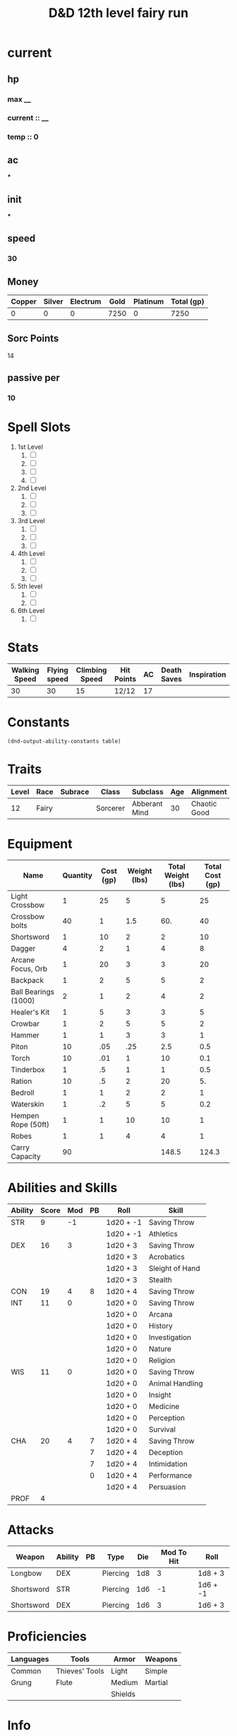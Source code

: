#+title: D&D 12th level fairy run
#+description: D&D 12th level fairy run

* current
** hp
*** max __
*** current :: __
*** temp :: 0
** ac
***
** init
***
** speed
*** 30
** Money
| Copper | Silver | Electrum | Gold | Platinum | Total (gp) |
|--------+--------+----------+------+----------+------------|
|      0 |      0 |        0 | 7250 |        0 |       7250 |
#+TBLFM: $6=(($1/100) + ($2 /10) + ($3 /2) + $4 + ($5 *10 ))
** Sorc Points
**** 14
** passive per
*** 10

* Spell Slots
1. 1st Level
   1. [ ]
   2. [ ]
   3. [ ]
   4. [ ]
2. 2nd Level
   1. [ ]
   2. [ ]
   3. [ ]
3. 3rd Level
   1. [ ]
   2. [ ]
   3. [ ]
4. 4th Level
   1. [ ]
   2. [ ]
   3. [ ]
5. 5th level
   1. [ ]
   2. [ ]
6. 6th Level
   1. [ ]

* Stats
  | Walking Speed | Flying speed | Climbing Speed | Hit Points | AC | Death Saves | Inspiration |
  |---------------+--------------+----------------+------------+----+-------------+-------------|
  |            30 |           30 |             15 | 12/12      | 17 |             |             |

* Constants
  #+NAME: define-constants-with-src-block
  #+BEGIN_SRC elisp :var table=stats :colnames yes :results output drawer :cache yes :lang elisp
    (dnd-output-ability-constants table)
    #+END_SRC

    #+RESULTS[4524a6d2cf914641cbe2c217a42bcd5e3fbb7140]: define-constants-with-src-block
    :results:
    #+CONSTANTS: STR=9
    #+CONSTANTS: DEX=16
    #+CONSTANTS: CON=19
    #+CONSTANTS: INT=11
    #+CONSTANTS: WIS=11
    #+CONSTANTS: CHA=18
    #+CONSTANTS: PROF=4
    :end:

* Traits
  | Level | Race  | Subrace | Class    | Subclass      | Age | Alignment    | Size        |
  |-------+-------+---------+----------+---------------+-----+--------------+-------------|
  |    12 | Fairy |         | Sorcerer | Abberant Mind |  30 | Chaotic Good | Small (3ft) |

* Equipment
  | Name                 | Quantity | Cost (gp) | Weight (lbs) | Total Weight (lbs) | Total Cost (gp) |
  |----------------------+----------+-----------+--------------+--------------------+-----------------|
  | Light Crossbow       |        1 |        25 |            5 |                  5 |              25 |
  | Crossbow bolts       |       40 |         1 |          1.5 |                60. |              40 |
  | Shortsword           |        1 |        10 |            2 |                  2 |              10 |
  | Dagger               |        4 |         2 |            1 |                  4 |               8 |
  | Arcane Focus, Orb    |        1 |        20 |            3 |                  3 |              20 |
  | Backpack             |        1 |         2 |            5 |                  5 |               2 |
  | Ball Bearings (1000) |        2 |         1 |            2 |                  4 |               2 |
  | Healer's Kit         |        1 |         5 |            3 |                  3 |               5 |
  | Crowbar              |        1 |         2 |            5 |                  5 |               2 |
  | Hammer               |        1 |         1 |            3 |                  3 |               1 |
  | Piton                |       10 |       .05 |          .25 |                2.5 |             0.5 |
  | Torch                |       10 |       .01 |            1 |                 10 |             0.1 |
  | Tinderbox            |        1 |        .5 |            1 |                  1 |             0.5 |
  | Ration               |       10 |        .5 |            2 |                 20 |              5. |
  | Bedroll              |        1 |         1 |            2 |                  2 |               1 |
  | Waterskin            |        1 |        .2 |            5 |                  5 |             0.2 |
  | Hempen Rope (50ft)   |        1 |         1 |           10 |                 10 |               1 |
  | Robes                |        1 |         1 |            4 |                  4 |               1 |
  |----------------------+----------+-----------+--------------+--------------------+-----------------|
  | Carry Capacity       |       90 |           |              |              148.5 |           124.3 |
  #+TBLFM: $5=($2 * $4)
  #+TBLFM: $6=($2 * $3)
  #+TBLFM: @>$5=vsum(@<<$5..@>>$5)
  #+TBLFM: @>$6=vsum(@<<$6..@>>$6)
  #+TBLFM: @>$2=($STR * 10)

* Abilities and Skills
  #+name: stats
  | Ability | Score | Mod | PB | Roll      | Skill           |
  |---------+-------+-----+----+-----------+-----------------|
  | STR     |     9 |  -1 |    | 1d20 + -1 | Saving Throw    |
  |         |       |     |    | 1d20 + -1 | Athletics       |
  |---------+-------+-----+----+-----------+-----------------|
  | DEX     |    16 |   3 |    | 1d20 + 3  | Saving Throw    |
  |         |       |     |    | 1d20 + 3  | Acrobatics      |
  |         |       |     |    | 1d20 + 3  | Sleight of Hand |
  |         |       |     |    | 1d20 + 3  | Stealth         |
  |---------+-------+-----+----+-----------+-----------------|
  | CON     |    19 |   4 |  8 | 1d20 + 4  | Saving Throw    |
  |---------+-------+-----+----+-----------+-----------------|
  | INT     |    11 |   0 |    | 1d20 + 0  | Saving Throw    |
  |         |       |     |    | 1d20 + 0  | Arcana          |
  |         |       |     |    | 1d20 + 0  | History         |
  |         |       |     |    | 1d20 + 0  | Investigation   |
  |         |       |     |    | 1d20 + 0  | Nature          |
  |         |       |     |    | 1d20 + 0  | Religion        |
  |---------+-------+-----+----+-----------+-----------------|
  | WIS     |    11 |   0 |    | 1d20 + 0  | Saving Throw    |
  |         |       |     |    | 1d20 + 0  | Animal Handling |
  |         |       |     |    | 1d20 + 0  | Insight         |
  |         |       |     |    | 1d20 + 0  | Medicine        |
  |         |       |     |    | 1d20 + 0  | Perception      |
  |         |       |     |    | 1d20 + 0  | Survival        |
  |---------+-------+-----+----+-----------+-----------------|
  | CHA     |    20 |   4 |  7 | 1d20 + 4  | Saving Throw    |
  |         |       |     |  7 | 1d20 + 4  | Deception       |
  |         |       |     |  7 | 1d20 + 4  | Intimidation    |
  |         |       |     |  0 | 1d20 + 4  | Performance     |
  |         |       |     |    | 1d20 + 4  | Persuasion      |
  |---------+-------+-----+----+-----------+-----------------|
  | PROF    |     4 |     |    |           |                 |
  #+TBLFM: @2$3='(calc-dnd-mod (string-to-number (org-table-get-constant $1)))
  #+TBLFM: @4$3='(calc-dnd-mod (string-to-number (org-table-get-constant $1)))
  #+TBLFM: @8$3='(calc-dnd-mod (string-to-number (org-table-get-constant $1)))
  #+TBLFM: @9$3='(calc-dnd-mod (string-to-number (org-table-get-constant $1)))
  #+TBLFM: @15$3='(calc-dnd-mod (string-to-number (org-table-get-constant $1)))
  #+TBLFM: @21$3='(calc-dnd-mod (string-to-number (org-table-get-constant $1)))
  #+TBLFM: @2$5..@3$5='(concat "1d20 + " (number-to-string (+ (calc-dnd-pb $PROF $4) (calc-dnd-mod (string-to-number (org-table-get-constant @2$1))))))
  #+TBLFM: @4$5..@7$5='(concat "1d20 + " (number-to-string (+ (calc-dnd-pb $PROF $4) (calc-dnd-mod (string-to-number (org-table-get-constant @4$1))))))
  #+TBLFM: @8$5..@8$5='(concat "1d20 + " (number-to-string (+ (calc-dnd-pb $PROF $4) (calc-dnd-mod (string-to-number (org-table-get-constant @8$1))))))
  #+TBLFM: @9$5..@14$5='(concat "1d20 + " (number-to-string (+ (calc-dnd-pb $PROF $4) (calc-dnd-mod (string-to-number (org-table-get-constant @9$1))))))
  #+TBLFM: @15$5..@20$5='(concat "1d20 + " (number-to-string (+ (calc-dnd-pb $PROF $4) (calc-dnd-mod (string-to-number (org-table-get-constant @15$1))))))
  #+TBLFM: @21$5..@25$5='(concat "1d20 + " (number-to-string (+ (calc-dnd-pb $PROF $4) (calc-dnd-mod (string-to-number (org-table-get-constant @21$1))))))

* Attacks
  #+NAME: attacks
  | Weapon     | Ability | PB | Type     | Die | Mod To Hit | Roll     |
  |------------+---------+----+----------+-----+------------+----------|
  | Longbow    | DEX     |    | Piercing | 1d8 |          3 | 1d8 + 3  |
  | Shortsword | STR     |    | Piercing | 1d6 |         -1 | 1d6 + -1 |
  | Shortsword | DEX     |    | Piercing | 1d6 |          3 | 1d6 + 3  |
  #+TBLFM: $6='(+ (calc-dnd-pb $PROF $3) (calc-dnd-mod (string-to-number (org-table-get-constant $2))))
  #+TBLFM: $7='(concat $5 " + " (number-to-string (calc-dnd-mod (string-to-number (org-table-get-constant $2)))))

* Proficiencies
  | Languages | Tools          | Armor   | Weapons |
  |-----------+----------------+---------+---------|
  | Common    | Thieves' Tools | Light   | Simple  |
  | Grung     | Flute          | Medium  | Martial |
  |           |                | Shields |         |

* Info
** Name
*** Misha Cedarsand Prettybug Driftfluff Petalglimmer Silkdale Thundermeadow Morningwort MangoLassi PurpleFleck Lazuli
** Class
*** Sorcerer
** Level
*** 12
** Race
*** Fairy
** Languages
*** common
*** 1 other
** Background
*** Urban Bounty Hunter
**** skill proficiencies
***** deception
***** stealth
**** tool proficiencies
***** gaming set
***** thieves' tools
**** equipment
***** crowbar
***** robes
***** 20 gp
** Alignment
*** chaotic good
** Age
*** 30
** Height
*** 3
** Size
*** small
** Weight
*** 30
** Eyes
*** green
** Skin
*** yes
** Hair
*** yes
** xp
*** somenum
** Speed
*** 30 + 5 (S.N) 35
** HP
*** 1d6 (or 5) + con mod / sorc level after 1st
*** 96? + 24
* personality
** urban bounty hunter
*** ear to the ground
**** You are in frequent contact with people in the segment of society that your chosen quarries move through. These people might be associated with the criminal underworld, the rough-and-tumble folk of the streets, or members of high society. This connection comes in the form of a contact in any city you visit, a person who provides information about the people and places of the local area.
** traits
*** I would rather make a new friend than a new enemy.
** ideals
*** Redemption. There's a spark of good in everyone. (Good)
** bonds
*** I'm guilty of a terrible crime. I hope I can redeem myself for it.
** flaws
*** If there's a plan, I'll forget it. If I don't forget it, I'll ignore it.
* feats
** Tough
*** Your hit point maximum increases by an amount equal to twice your level when you gain this feat. Whenever you gain a level thereafter, your hit point maximum increases by an additional 2 hit points
** Metamagic Adept
*** You've learned how to exert your will on your spells to alter how they function:
*** You learn two Metamagic options of your choice from the sorcerer class. You can use only one Metamagic option on a spell when you cast it, unless the option says otherwise. Whenever you reach a level that grants the Ability Score Improvement feature, you can replace one of these Metamagic options with another one from the sorcerer class.
*** You gain 2 sorcery points to spend on Metamagic (these points are added to any sorcery points you have from another source but can be used only on Metamagic). You regain all spent sorcery points when you finish a long rest.
*** Empowered Spell
- When you roll damage for a spell, you can spend 1 sorcery point to reroll a number of the damage dice up to your Charisma modifier (minimum of one). You must use the new rolls.
- You can use Empowered Spell even if you have already used a different Metamagic option during the casting of the spell.
*** Quickened Spell
- When you cast a spell that has a casting time of 1 action, you can spend 2 sorcery points to change the casting time to 1 bonus action for this casting.
*** Twinned Spell
*** Seeking Spell
*** Hightened Spell

* Equipment
** Weapons
- crossbow, light, 20 bolts
- simple weapon
- two daggers
- Weapon of Warding
** Items
- component pouch
- bedroll
  - 2lb
- blanket
  - 5lb
- healer's kit
  - 3lb
- 4 ball bearing bags
  - 2lbx4
** Wonderous Items
*** Uncommon 3
**** Immovable Rod :dmg:
**** Luckstone :attuned:dmg:
+1 to ability checks and saving throws
**** Weapon of Warning :attuned:dmg:
*** Rare 1
**** Amulet of Health
- Your Constitution score is 19 while you wear this amulet. It has no effect on you if your Constitution is 19 or higher without it.
*** very rare 0
+
  -
  -
*** attunements 3
**** Amulet of Health
**** Luckstone
**** Weapon of Warning
** Dungeoneer's Pack
- backpack
- crowbar
- hammer
- 10 pitons
- 10 torches
- tinderbox
- 10 rations
- waterskin
- hempen rope, 50 ft

* Spells
** Cantrips 8
**** Druidcraft :druid:phb:
- Casting Time :: 1 action
- Range :: 30 feet
- Components :: V, S
- Duration :: Instantaneous

Whispering to the spirits of nature, you create one of the following effects within range:

- You create a tiny, harmless sensory effect that predicts what the weather will be at your location for the next 24
  hours. The effect might manifest as a golden orb for clear skies, a cloud for rain, falling snowflakes for snow, and
  so on. This effect persists for 1 round.

- You instantly make a flower blossom, a seed pod open, or a leaf bud bloom.

- You create an instantaneous, harmless sensory effect, such as falling leaves, a puff of wind, the sound of a small
  animal, or the faint odor of skunk. The effect must fit in a 5-foot cube.

- You instantly light or snuff out a candle, a torch, or a small campfire.

**** Mind Sliver :sorcerer:warlock:wizard:tce:
- Casting Time :: 1 action
- Range :: 60 feet
- Components :: V
- Duration :: 1 round

You drive a disorienting spike of psychic energy into the mind of one creature you can see within range. The target must succeed on an Intelligence saving throw or take 1d6 psychic damage and subtract 1d4 from the next saving throw it makes before the end of your next turn.

At Higher Levels. This spell’s damage increases by 1d6 when you reach certain levels: 5th level (2d6), 11th level (3d6), and 17th level (4d6).
**** Chill Touch :sorcerer:warlock:wizard:phb:
- Casting Time :: 1 action
- Range :: 120 feet
- Components :: V, S
- Duration :: 1 Round

You create a ghostly, skeletal hand in the space of a creature within range. Make a ranged spell attack against the
creature to assail it with the chill of the grave. On a hit, the target takes 1d8 necrotic damage, and it can't regain
hit points until the start of your next turn. Until then, the hand clings to the target.

If you hit an undead target, it also has disadvantage on attack rolls against you until the end of your next turn.

This spell's damage increases by 1d8 when you reach 5th level (2d8), 11th level (3d8), and 17th level (4d8).
**** Mage Hand :artificer:bard:sorcerer:warlock:wizard:
+ Casting Time :: 1 action
+ Range :: 30 feet
+ Components :: V, S
+ Duration :: 1 minute

 A spectral, floating hand appears at a point you choose within range. The hand lasts for the duration or until you dismiss it as an action. The hand vanishes if it is ever more than 30 feet away from you or if you cast this spell again.

 You can use your action to control the hand. You can use the hand to manipulate an object, open an unlocked door or container, stow or retrieve an item from an open container, or pour the contents out of a vial. You can move the hand up to 30 feet each time you use it.

 The hand can’t attack, activate magical items, or carry more than 10 pounds.

**** Shocking Grasp :sorcerer:wizard:
- Casting Time :: 1 action
- Range :: Touch
- Components :: V, S
- Duration :: Instantaneous

Lightning springs from your hand to deliver a shock to a creature you try to touch. Make a melee spell attack against
the target. You have advantage on the attack roll if the target is wearing armor made of metal. On a hit, the target
takes 1d8 lightning damage, and it can't take reactions until the start of its next turn.

The spell's damage increases by 1d8 when you reach 5th level (2d8), 11th level (3d8), and 17th level (4d8).

**** Sword Burst :arificer:sorcerer:warlock:wizard:tce:
- Casting Time :: 1 action
- Range :: Self
- Components :: V
- Duration :: Instantaneous
 Fill in later
**** Light :bard:cleric:sorcerer:wizard:phb:
- Casting Time :: 1 action
- Range :: Touch
- Components :: V, M (a firefly or phosphorescent moss)
- Duration :: 1 hour

You touch one object that is no larger than 10 feet in any dimension. Until the spell ends, the object sheds bright
light in a 20-foot radius and dim light for an additional 20 feet. The light can be colored as you like. Completely
covering the object with something opaque blocks the light. The spell ends if you cast it again or dismiss it as an
action.

If you target an object held or worn by a hostile creature, that creature must succeed on a Dexterity saving throw to
avoid the spell.

**** Fire Bolt :artificer:sorcerer:wizard:phb:
- Casting Time :: 1 action
- Range :: 120 feet
- Components :: V, S
- Duration :: Instantaneous

You hurl a mote of fire at a creature or object within range. Make a ranged spell attack against the target. On a hit,
the target takes 1d10 fire damage. A flammable object hit by this spell ignites if it isn't being worn or carried.

This spell's damage increases by 1d10 when you reach 5th level (2d10), 11th level (3d10), and 17th level (4d10).



* Spell Slots
1. 1st Level
   1. [ ]
   2. [ ]
   3. [ ]
   4. [ ]
2. 2nd Level
   1. [ ]
   2. [ ]
   3. [ ]
3. 3rd Level
   1. [ ]
   2. [ ]
   3. [ ]
4. 4th Level
   1. [ ]
   2. [ ]
   3. [ ]
5. 5th level
   1. [ ]
   2. [ ]
6. 6th Level
   1. [ ]

** Spells Known
1. 1st
   1. Arms of Hadar (Slotless)
   2. Dissonant Whispers (Slotless)
   3. Faerie Fire (Slotless 1/day /Slot optional)
   4. Chaos Bolt
   5. Mage Armor
   6. Magic Missle
2. 2nd
   1. Calm Emotions (Slotless)
   2. Detect Thoughts (Slotless)
   3. Enlarge/Reduce (Slotless 1/day /Slot optional)
   4. Blur
   5. Flaming Sphere
   6. Warding Wind
3. 3rd
   1. Hunger of Hadar (Slotless)
   2. Sending (Slotless)
   3. Fireball
4. 4th
   1. Evards Black Tentacles (Slotless)
   2. Summon Abberation (Slotless)
   3. Vitriolic Sphere
5. 5th
   1. Rary's Telepathic Bond (Slotless)
   2. Telekinesis (Slotless)
   3. Cloudkill
   4. Hold Monster
   5. Synaptic Static
6. 6th
   1. Disintegrate
** sorcery points
1. Gift of the Protectors
   + Prerequisite: 9th level, Pact of the Tome feature
   + A new page appears in your Book of Shadows. With your permission, a creature can use its action to write its name on that page, which can contain a number of names equal to your proficiency bonus.
   + When any creature whose name is on the page is reduced to 0 hit points but not killed outright, the creature magically drops to 1 hit point instead. Once this magic is triggered, no creature can benefit from it until you finish a long rest.
   + As an action, you can magically erase a name on the page by touching it.
2. Agonizing Blast
   + Prerequisite: Eldritch Blast cantrip
   + When you cast Eldritch Blast, add your Charisma modifier to the damage it deals on a hit.
3. Armor of Shadows
   + You can cast Mage Armor on yourself at will, without expending a spell slot or material components.
     + mage armor
       + 
4. Repelling Blast
   + Prerequisite: Eldritch Blast cantrip
   + When you hit a creature with Eldritch Blast, you can push the creature up to 10 feet away from you in a straight line.
5. Maddening Hex
   + Prerequisite: 5th level, Hex spell or a warlock feature that curses
   + As a bonus action, you cause a psychic disturbance around the target cursed by your Hex spell or by a warlock feature of yours, such as Hexblade’s Curse and Sign of Ill Omen. When you do so, you deal psychic damage to the cursed target and each creature of your choice within 5 feet of it. The psychic damage equals your Charisma modifier (minimum of 1 damage). To use this invocation, you must be able to see the cursed target, and it must be within 30 feet of you.
6. Sculptor of Flesh
   + Prerequisite: 7th level
   + You can cast Polymorph once using a warlock spell slot. You can't do so again until you finish a long rest.
     + polymorph
7. Visions of Distant Realsm
   + Prerequisite: 15th level
   + You can cast Arcane Eye at will, without expending a spell slot.
     + arcane eye
8. Shroud of Shadow
   + Prerequisite: 15th level
   + You can cast Invisibility at will, without expending a spell slot.
     + invisibilty
* base abilities
** str 9
*** -1
** dex 13 +1 (fairy asi) +1 (squat nimbleness) 15
*** +2
** con 9 (19)
*** -1
*** (+4)
** int 11
*** +0
** wis 11
*** +0
** *cha* 14 + 2 (fairy asi) 16
*** +3
*** 4th asi
*** 8th fey touch
*** 12th shadow touch
* patron
** fathomless
*** tentacle of the deep
- At 1st level, you can magically summon a spectral tentacle that strikes at your foes. As a bonus action, you create a 10-foot-long tentacle at a point you can see within 60 feet of you. The tentacle lasts for 1 minute or until you use this feature to create another tentacle.
- When you create the tentacle, you can make a melee spell attack against one creature within 10 feet of it. On a hit, the target takes 1d8 cold damage, and its speed is reduced by 10 feet until the start of your next turn. When you reach 10th level in this class, the damage increases to 2d8.
- As a bonus action on your turn, you can move the tentacle up to 30 feet and repeat the attack .
- You can summon the tentacle a number of times equal to your proficiency bonus, and you regain all expended uses when you finish a long rest.
*** gift of the sea
-Also at 1st level, you gain a swimming speed of 40 feet, and you can breathe underwater.
*** oceanic soul
-At 6th level, you are now even more at home in the depths. You gain resistance to cold damage. In addition, when you are fully submerged, any creature that is also fully submerged can understand your speech, and you can understand theirs
*** guardian coil
- At 6th level, your Tentacle of the Deeps can defend you and others, interposing itself between them and harm. When you or a creature you can see takes damage while within 10 feet of the tentacle, you can use your reaction to choose one of those creatures and reduce the damage to that creature by 1d8. When you reach 10th level in this class, the damage reduced by the tentacle increases to 2d8.
*** grasping tentacles
- Starting at 10th level, you learn the spell Evard's Black Tentacles. It counts as a warlock spell for you, but it doesn't count against the number of spells you know. You can also cast it once without using a spell slot, and you regain the ability to do so when you finish a long rest.
- Whenever you cast this spell, your patron's magic bolsters you, granting you a number of temporary hit points equal to your warlock level. Moreover, damage can't break your concentration on this spell.
*** fathomless plunge
- When you reach 14th level, you can magically open temporary conduits to watery destinations. As an action, you can teleport yourself and up to five other willing creatures that you can see within 30 feet of you. Amid a whirl of tentacles, you all vanish and then reappear up to 1 mile away in a body of water you've seen (pond size or larger) or within 30 feet of it, each of you appearing in an unoccupied space within 30 feet of the others.
- Once you use this feature, you can't use it again until you finish a short or long rest.
* saving throws
* skills
** deception
* level bonuses
** ability score improvement
*** : 4,8,12,16,19: 1 ablility +2 or 2 ability +1, cap 20
**** 4th +2 CHA
** feats
*** replace asi, same requirements
**** 8th fey touched
- Your exposure to the Feywild's magic has changed you, granting you the following benefits:
- Increase your Intelligence, Wisdom, or Charisma score by 1, to a maximum of 20.
- You learn the Misty Step spell and one 1st-level spell of your choice. The 1st-level spell must be from the Divination or Enchantment school of magic. You can cast each of these spells without expending a spell slot. Once you cast either of these spells in this way, you can’t cast that spell in this way again until you finish a long rest. You can also cast these spells using spell slots you have of the appropriate level. The spells’ spellcasting ability is the ability increased by this feat.
**** 12th shadow touched
- Your exposure to the Shadowfell's magic has changed you, granting you the following benefits:
- Increase your Intelligence, Wisdom, or Charisma score by 1, to a maximum of 20.
- You learn the Invisibility spell and one 1st-level spell of your choice. The 1st-level spell must be from the Illusion or Necromancy school of magic. You can cast each of these spells without expending a spell slot. Once you cast either of these spells in this way, you can't cast that spell in this way again until you finish a long rest. You can also cast these spells using spell slots you have of the appropriate level. The spells' spellcasting ability is the ability increased by this feat.
**** 16th tough
- + 40 hp
**** 19th metamagic adept
- empowered spell
- quickened
** mystic arcanum
*** 11th 
**** 6th level warlock spell
*****      once per long rest
*****      no spell slot usage
*** 13th
****  7th level warlock spell
*****      once per long rest
*****      no spell slot usage
*** 15th
****  8th level warlock spell
*****      once per long rest
*****      no spell slot usage
*** 17th
****  9th level warlock spell
*****      once per long rest
*****      no spell slot usage
** eldritch master 
*** 20th
**** spend 1 minute entreating patron to regen pact magic spell slot
**** long rest
** pact of the tome
- Your patron gives you a grimoire called a Book of Shadows. When you gain this feature, choose three cantrips from any class's spell list (the three needn't be from the same list). While the book is on your person, you can cast those cantrips at will. They don't count against your number of cantrips known. If they don't appear on the warlock spell list, they are nonetheless warlock spells for you.
- If you lose your Book of Shadows, you can perform a 1-hour ceremony to receive a replacement from your patron. This ceremony can be performed during a short or long rest, and it destroys the previous book. The book turns to ash when you die.
* additional info
** Grovel, Cower, and Beg
*** As an action on your turn, you can cower pathetically to distract nearby foes. Until the end of your next turn, your allies gain advantage on attack rolls against enemies within 10 feet of you that can see you. Once you use this trait, you can't use it again until you finish a short or long rest.
** Pack Tactics
*** You have advantage on an attack roll against a creature if at least one of your allies is within 5 feet of the creature and the ally isn't incapacitated.
** Sunlight Sensitivity
*** You have disadvantage on attack rolls and on Wisdom (Perception) checks that rely on sight when you, the target of your attack, or whatever you are trying to perceive is in direct sunlight.
** Magic Theme
*** brine-scented shapes of sharks, jellyfish, octopi, and other sea creatures
* datum
** raw
*** 1+2+3+6 = 11 int
*** 2+3+4+4 = 11 str
*** 2+2+3+3 = 8 dump
*** 3+3+5+5 = 13 wis
*** 1+2+2+3 = 7 dump
*** 4+5+5+6 = 16 cha
*** reroll:
*** 1+4+5+5 = 14 dex
*** 2+2+3+4 = 9 con
** hit dice
***  12d6

** hit dice raw
*** base 10 + 6 + 6 + 3 + 4 + 5 + 1 + 2 + 4 + 2 + 3 + 2 + 1
*** sum 49 + con mod (48) + tough feat (40)
*** total _
*** proficiencies
**** weapons
- darts
- slings
- quarterstaves
- light crowsbows
**** saving throws
***** con
***** cha
**** skills 2
***** insight
***** arcana
**** dice set
**** thieves' tools
***** deception
***** stealth
*** passive perception
** 
* markdown ref

#+BEGIN_COMMENT
To markup text in Org, simply surround it with one or more marker characters.
*Bold*, /italic/ and _underline_ are fairly intuitive, and the ability to use
+strikethrough+ is a plus.  You can _/*combine*/_ the basic markup in any
order, however ~code~ and =verbatim= need to be the *_~inner-most~_* markers
if they are present since their contents are interpreted =_literally_=.
#+END_COMMENT
